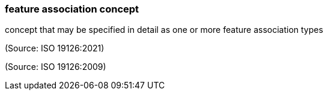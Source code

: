 === feature association concept

concept that may be specified in detail as one or more feature association types

(Source: ISO 19126:2021)

(Source: ISO 19126:2009)

